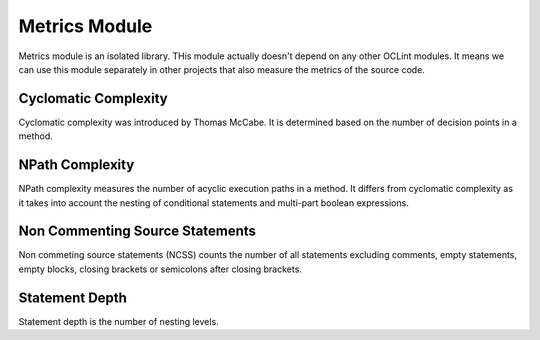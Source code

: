 Metrics Module
==============

Metrics module is an isolated library. THis module actually doesn't depend on any other OCLint modules. It means we can use this module separately in other projects that also measure the metrics of the source code.

Cyclomatic Complexity
---------------------

Cyclomatic complexity was introduced by Thomas McCabe. It is determined based on the number of decision points in a method.

NPath Complexity
----------------

NPath complexity measures the number of acyclic execution paths in a method. It differs from cyclomatic complexity as it takes into account the nesting of conditional statements and multi-part boolean expressions.

Non Commenting Source Statements
--------------------------------

Non commeting source statements (NCSS) counts the number of all statements excluding comments, empty statements, empty blocks, closing brackets or semicolons after closing brackets.

Statement Depth
---------------

Statement depth is the number of nesting levels.


